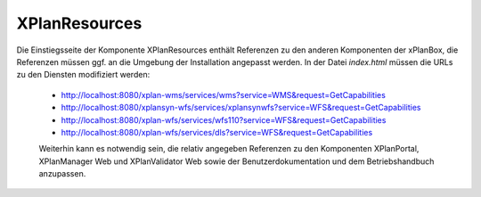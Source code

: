 .. _configuration-xplanresources:

==============
XPlanResources
==============

Die Einstiegsseite der Komponente XPlanResources enthält Referenzen zu den anderen Komponenten der xPlanBox, die Referenzen müssen ggf. an die 
Umgebung der Installation angepasst werden. In der Datei *index.html* müssen die URLs zu den Diensten modifiziert werden:
 *  http://localhost:8080/xplan-wms/services/wms?service=WMS&request=GetCapabilities
 *  http://localhost:8080/xplansyn-wfs/services/xplansynwfs?service=WFS&request=GetCapabilities
 *  http://localhost:8080/xplan-wfs/services/wfs110?service=WFS&request=GetCapabilities
 *  http://localhost:8080/xplan-wfs/services/dls?service=WFS&request=GetCapabilities
 
 Weiterhin kann es notwendig sein, die relativ angegeben Referenzen zu den Komponenten XPlanPortal, XPlanManager Web und XPlanValidator Web 
 sowie der Benutzerdokumentation und dem Betriebshandbuch anzupassen.  